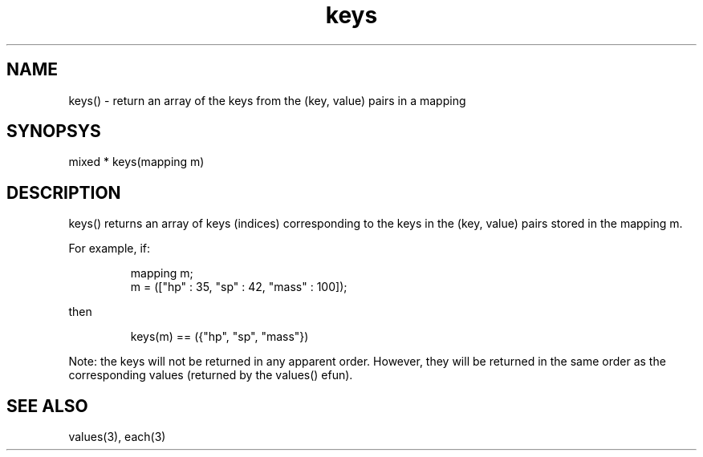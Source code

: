 .\"return an array of the keys from the (key, value) pairs in a mapping
.TH keys 3

.SH NAME
keys() - return an array of the keys from the (key, value) pairs in a mapping

.SH SYNOPSYS
mixed * keys(mapping m)

.SH DESCRIPTION
keys() returns an array of keys (indices) corresponding to the keys in
the (key, value) pairs stored in the mapping m.
.PP
For example, if:
.IP
.nf
mapping m;
m = (["hp" : 35, "sp" : 42, "mass" : 100]);
.PP
then
.IP
keys(m) == ({"hp", "sp", "mass"})
.PP
.fi
Note: the keys will not be returned in any apparent order.  However, they
will be returned in the same order as the corresponding values (returned
by the values() efun).

.SH SEE ALSO
values(3), each(3)
